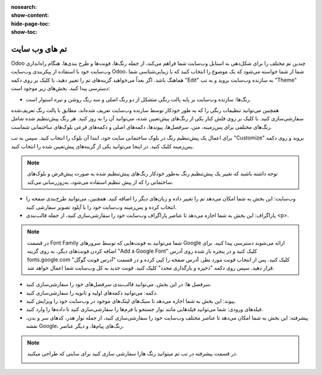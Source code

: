:nosearch:
:show-content:
:hide-page-toc:
:show-toc:

====================
تم های وب سایت
====================

Odoo چندین تم مختلف را برای شکل‌دهی به استایل وب‌سایت شما فراهم می‌کند، از جمله رنگ‌ها، فونت‌ها و طرح بندی‌ها. هنگام راه‌اندازی وب‌سایت خود با استفاده از پیکربندی وب‌سایت Odoo، شما از شما خواسته می‌شود که یک موضوع را انتخاب کنید که با زیبایی‌شناسی شما هماهنگ باشد. اگر بعداً می‌خواهید گزینه‌های تم را تغییر دهید، با کلیک بر روی دکمه "Edit" به سازنده وب‌سایت بروید و به تب "Theme" دسترسی پیدا کنید. بخش‌های زیر موجود است:

.. image:: ./img/website22.png
    :alt: وبسایت
    :align: center

- رنگ‌ها: سازنده وب‌سایت بر پایه پالت رنگی متشکل از دو رنگ اصلی و سه رنگ روشن و تیره استوار است.
 
همچنین می‌توانید تنظیمات رنگی را که به طور خودکار توسط سازنده وب‌سایت تعریف شده‌اند، مطابق با پالت رنگ تعریف‌شده سفارشی‌سازی کنید. با کلیک بر روی فلش کنار یکی از رنگ‌های پیش‌تعیین شده، می‌توانید آن را به روز کنید. هر رنگ پیش‌تنظیم شده شامل رنگ‌های مختلفی برای پس‌زمینه، متن، سرفصل‌ها، پیوندها، دکمه‌های اصلی و دکمه‌های فرعی بلوک‌های ساختمانی شماست.

برای اعمال یک پیش‌تنظیم رنگ در بلوک ساختمانی سایت خود، ابتدا آن بلوک را انتخاب کنید. سپس به تب "Customize" بروید و روی دکمه پس‌زمینه کلیک کنید. در اینجا می‌توانید یکی از گزینه‌های پیش‌تعیین شده را انتخاب کنید. 

.. Note::
    توجه داشته باشید که تغییر یک پیش‌تنظیم رنگ به‌طور خودکار رنگ‌های پیش‌تنظیم شده به صورت پیش‌فرض و بلوک‌های ساختمانی را که از پیش تنظیم استفاده می‌شود، به‌روزرسانی می‌کند.

- وب‌سایت: این بخش به شما امکان می‌دهد تم را تغییر داده و زبان‌های دیگر را اضافه کنید. همچنین، می‌توانید طرح‌بندی صفحه را انتخاب کرده و پس‌زمینه وب‌سایت خود را با آپلود تصویر سفارشی کنید.
- پاراگراف: این بخش به شما اجازه می‌دهد تا عناصر پاراگراف وب‌سایت خود را سفارشی‌سازی کنید، از جمله قالب‌بندی <p>.

.. Note::
    در قسمت Font Family شما می‌توانید به فونت‌هایی که توسط سرورهای Google ارائه می‌شوند دسترسی پیدا کنید. برای اضافه کردن فونت‌های دیگر، به روی گزینه "Add a Google Font" کلیک کنید و در پنجره باز شده روی آدرس fonts.google.com کلیک کنید.
    پس از انتخاب فونت مورد نظر، آدرس صفحه را کپی کرده و در قسمت "آدرس فونت گوگل" قرار دهید. سپس روی دکمه "ذخیره و بارگذاری مجدد" کلیک کنید. فونت جدید به کل وب‌سایت شما اعمال خواهد شد.

.. image:: ./img/website23.png
    :alt: وبسایت
    :align: center

- سرفصل ها: در این بخش، می‌توانید قالب‌بندی سرفصل‌های خود را سفارشی‌سازی کنید.
- دکمه: می‌توانید دکمه‌های اولیه و ثانویه را سفارشی‌سازی کنید.
- پیوند: این بخش به شما اجازه می‌دهد تا سبک‌های لینک‌های موجود در وب‌سایت خود را ویرایش کنید.
- فیلدهای ورودی: شما می‌توانید فیلدهایی مانند نوار جستجو یا فرم‌ها را سفارشی‌سازی کنید تا داده‌ها را وارد کنید.
- پیشرفته: این بخش به شما امکان می‌دهد تا عناصر مختلف وب‌سایت خود را سفارشی‌سازی کنید، از جمله نوار هدر، کد‌های سر و بدن، نقشه Google، رنگ‌های پیام‌ها، و دیگر عناصر.

.. Note::
    در قسمت پیشرفته در تب تم میتوانید رنگ هارا سفارشی سازی کنید برای سایتی که طراحی میکنید.

    .. image:: ./img/website24.png
     :alt: وبسایت
     :align: center
